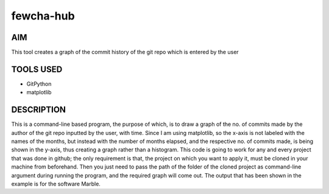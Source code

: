 fewcha-hub
==========
AIM
--------
This tool creates a graph of the commit history of the git repo which is entered by the user

TOOLS USED
-----------
- GitPython
- matplotlib

DESCRIPTION
------------
This is a command-line based program, the purpose of which, is to draw a graph of the no. of commits made by the author of the git repo inputted by the user, with time.
Since I am using matplotlib, so the x-axis is not labeled with the names of the months, but instead with the number of months elapsed, and the respective no. of commits
made, is being shown in the y-axis, thus creating a graph rather than a histogram. 
This code is going to work for any and every project that was done in github; the only requirement is that, the project on which you want to apply it, must be cloned
in your machine from beforehand. Then you just need to pass the path of the folder of the cloned project as command-line argument during running the program, and the
required graph will come out.
The output that has been shown in the example is for the software Marble.